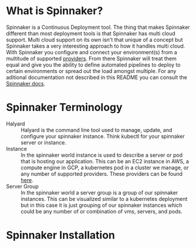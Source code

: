 * What is Spinnaker?
  Spinnaker is a Continuous Deployment tool. The thing that makes Spinnaker different than most deployment tools is
  that Spinnaker has multi cloud support. Multi cloud support on its own isn't that unique of a concept but
  Spinnaker takes a very interesting approach to how it handles multi cloud. With Spinnaker you configure and connect
  your environment(s) from a multitude of supported [[https://spinnaker.io/setup/install/providers][providers]]. From there Spinnaker will treat them equal and give
  you the ability to define automated pipelines to deploy to certain environments or spread out the load amongst
  multiple. For any aditional documentation not described in this README you can consult the [[https://spinnaker.io/concepts][Spinnaker docs]].

* Spinnaker Terminology
  - Halyard :: Halyard is the command line tool used to manage, update, and configure your spinnaker instance.
	Think kubectl for your spinnaker server or instance.
  - Instance :: In the spinnaker world instance is used to describe a server or pod that is hosting our application.
	This can be an EC2 instance in AWS, a compute engine in GCP, a kubernetes pod in a cluster we manage, or any
	number of supported providers. These providers can be found [[https://spinnaker.io/setup/install/providers][here]]. 
  - Server Group :: In the spinnaker world a server group is a group of our spinnaker instances. This can be
	visualized similar to a kubernetes deployment but in this case it is just grouping of our spinnaker instances
	which could be any number of or combination of vms, servers, and pods.

* Spinnaker Installation
